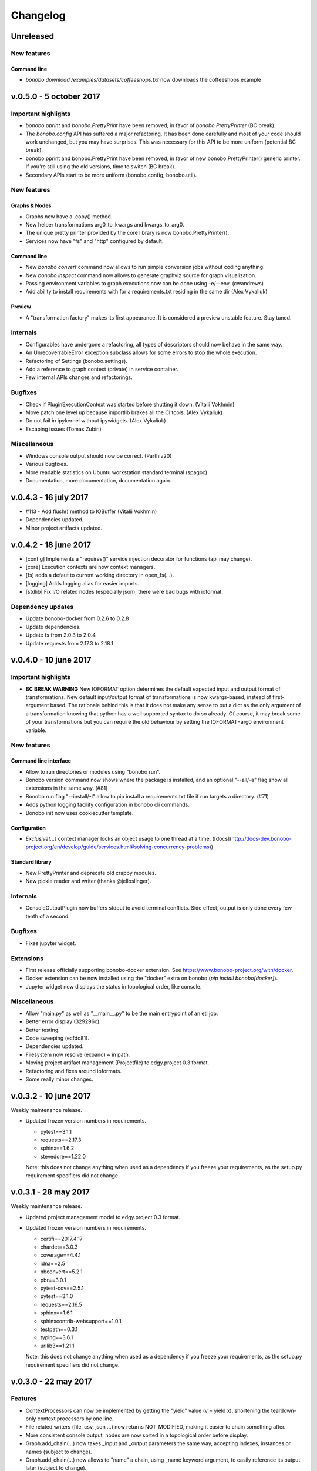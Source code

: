 Changelog
=========

Unreleased
::::::::::

New features
------------

Command line
............

* `bonobo download /examples/datasets/coffeeshops.txt` now downloads the coffeeshops example

v.0.5.0 - 5 october 2017
::::::::::::::::::::::::

Important highlights
--------------------

* `bonobo.pprint` and `bonobo.PrettyPrint` have been removed, in favor of `bonobo.PrettyPrinter` (BC break).
* The `bonobo.config` API has suffered a major refactoring. It has been done carefully and most of your code should
  work unchanged, but you may have surprises. This was necessary for this API to be more uniform (potential BC break).
* bonobo.pprint and bonobo.PrettyPrint have been removed, in favor of new bonobo.PrettyPrinter() generic printer. If
  you're still using the old versions, time to switch (BC break).
* Secondary APIs start to be more uniform (bonobo.config, bonobo.util).

New features
------------

Graphs & Nodes
..............

* Graphs now have a .copy() method.
* New helper transformations arg0_to_kwargs and kwargs_to_arg0.
* The unique pretty printer provided by the core library is now bonobo.PrettyPrinter().
* Services now have "fs" and "http" configured by default.

Command line
............

* New `bonobo convert` command now allows to run simple conversion jobs without coding anything.
* New `bonobo inspect` command now allows to generate graphviz source for graph visualization.
* Passing environment variables to graph executions now can be done using -e/--env. (cwandrews)
* Add ability to install requirements with  for a requirements.txt residing in the same dir (Alex Vykaliuk)

Preview
.......

* A "transformation factory" makes its first appearance. It is considered a preview unstable feature. Stay
  tuned.

Internals
---------

* Configurables have undergone a refactoring, all types of descriptors should now behave in the same way.
* An UnrecoverrableError exception subclass allows for some errors to stop the whole execution.
* Refactoring of Settings (bonobo.settings).
* Add a reference to graph context (private) in service container.
* Few internal APIs changes and refactorings.

Bugfixes
--------

* Check if PluginExecutionContext was started before shutting it down. (Vitalii Vokhmin)
* Move patch one level up because importlib brakes all the CI tools. (Alex Vykaliuk)
* Do not fail in ipykernel without ipywidgets. (Alex Vykaliuk)
* Escaping issues (Tomas Zubiri)

Miscellaneous
-------------

* Windows console output should now be correct. (Parthiv20)
* Various bugfixes.
* More readable statistics on Ubuntu workstation standard terminal (spagoc)
* Documentation, more documentation, documentation again.


v.0.4.3 - 16 july 2017
::::::::::::::::::::::

* #113 - Add flush() method to IOBuffer (Vitalii Vokhmin)
* Dependencies updated.
* Minor project artifacts updated.

v.0.4.2 - 18 june 2017
::::::::::::::::::::::

* [config] Implements a "requires()" service injection decorator for functions (api may change).
* [core] Execution contexts are now context managers.
* [fs] adds a defaut to current working directory in open_fs(...).
* [logging] Adds logging alias for easier imports.
* [stdlib] Fix I/O related nodes (especially json), there were bad bugs with ioformat.

Dependency updates
------------------

* Update bonobo-docker from 0.2.6 to 0.2.8
* Update dependencies.
* Update fs from 2.0.3 to 2.0.4
* Update requests from 2.17.3 to 2.18.1

v.0.4.0 - 10 june 2017
::::::::::::::::::::::

Important highlights
--------------------

* **BC BREAK WARNING** New IOFORMAT option determines the default expected input and output format of transformations.
  New default input/output format of transformations is now kwargs-based, instead of first-argument based. The
  rationale behind this is that it does not make any sense to put a dict as the only argument of a transformation
  knowing that python has a well supported syntax to do so already. Of course, it may break some of your
  transformations but you can require the old behaviour by setting the IOFORMAT=arg0 environment variable.

New features
------------

Command line interface
......................

* Allow to run directories or modules using "bonobo run".
* Bonobo version command now shows where the package is installed, and an optional "--all/-a" flag show all
  extensions in the same way. (#81)
* Bonobo run flag "--install/-I" allow to pip install a requirements.txt file if run targets a directory. (#71)
* Adds python logging facility configuration in bonobo cli commands.
* Bonobo init now uses cookiecutter template.

Configuration
.............

* `Exclusive(...)` context manager locks an object usage to one thread at a time.
  ([docs](http://docs-dev.bonobo-project.org/en/develop/guide/services.html#solving-concurrency-problems))

Standard library
................

* New PrettyPrinter and deprecate old crappy modules.
* New pickle reader and writer (thanks @jelloslinger).

Internals
---------

* ConsoleOutputPlugin now buffers stdout to avoid terminal conflicts. Side effect, output is only done every few tenth
  of a second.

Bugfixes
--------

* Fixes jupyter widget.

Extensions
----------

* First release officially supporting bonobo-docker extension. See https://www.bonobo-project.org/with/docker.
* Docker extension can be now installed using the "docker" extra on bonobo (`pip install bonobo[docker]`).
* Jupyter widget now displays the status in topological order, like console.

Miscellaneous
-------------

* Allow "main.py" as well as "__main__.py" to be the main entrypoint of an etl job.
* Better error display (329296c).
* Better testing.
* Code sweeping (ecfdc81).
* Dependencies updated.
* Filesystem now resolve (expand) ~ in path.
* Moving project artifact management (Projectfile) to edgy.project 0.3 format.
* Refactoring and fixes around ioformats.
* Some really minor changes.

v.0.3.2 - 10 june 2017
::::::::::::::::::::::

Weekly maintenance release.

* Updated frozen version numbers in requirements. 

  * pytest==3.1.1
  * requests==2.17.3
  * sphinx==1.6.2
  * stevedore==1.22.0

  Note: this does not change anything when used as a dependency if you freeze your requirements, as the setup.py
  requirement specifiers did not change.

v.0.3.1 - 28 may 2017
:::::::::::::::::::::

Weekly maintenance release.

* Updated project management model to edgy.project 0.3 format.
* Updated frozen version numbers in requirements. 

  * certifi==2017.4.17
  * chardet==3.0.3
  * coverage==4.4.1
  * idna==2.5
  * nbconvert==5.2.1
  * pbr==3.0.1
  * pytest-cov==2.5.1
  * pytest==3.1.0
  * requests==2.16.5
  * sphinx==1.6.1
  * sphinxcontrib-websupport==1.0.1
  * testpath==0.3.1
  * typing==3.6.1
  * urllib3==1.21.1

  Note: this does not change anything when used as a dependency if you freeze your requirements, as the setup.py
  requirement specifiers did not change.

v.0.3.0 - 22 may 2017
:::::::::::::::::::::

Features
--------

* ContextProcessors can now be implemented by getting the "yield" value (v = yield x), shortening the teardown-only
  context processors by one line.
* File related writers (file, csv, json ...) now returns NOT_MODIFIED, making it easier to chain something after.
* More consistent console output, nodes are now sorted in a topological order before display.
* Graph.add_chain(...) now takes _input and _output parameters the same way, accepting indexes, instances or names
  (subject to change).
* Graph.add_chain(...) now allows to "name" a chain, using _name keyword argument, to easily reference its output later
  (subject to change).
* New settings module (bonobo.settings) read environment for some global configuration stuff (DEBUG and PROFILE, for
  now).
* New Method subclass of Option allows to use Configurable objects as decorator (see bonobo.nodes.filter.Filter for a
  simple example).
* New Filter transformation in standard library.

Internal features
-----------------

* Better ContextProcessor implementation, avoiding to use a decorator on the parent class. Now works with Configurable
  instances like Option, Service and Method.
* ContextCurrifier replaces the logic that was in NodeExecutionContext, that setup and teardown the context stack. Maybe
  the name is not ideal.
* All builtin transformations are of course updated to use the improved API, and should be 100% backward compatible.
* The "core" package has been dismantled, and its rare remaining members are now in "structs" and "util" packages.
* Standard transformation library has been moved under the bonobo.nodes package. It does not change anything if you used
  bonobo.* (which you should).
* ValueHolder is now more restrictive, not allowing to use .value anymore.

Miscellaneous
-------------

* Code cleanup, dead code removal, more tests, etc.
* More documentation.

v.0.2.4 - 2 may 2017
::::::::::::::::::::

* Cosmetic release for PyPI package page formating. Same content as v.0.2.3.

v.0.2.3 - 1 may 2017
:::::::::::::::::::::

* Positional options now supported, backward compatible. All FileHandler subclasses supports their path argument as
  positional.
* Better transformation lifecycle management (still work needed here).
* Windows continuous integration now works.
* Refactoring the "API" a lot to have a much cleaner first glance at it.
* More documentation, tutorials, and tuning project artifacts.

v.0.2.2 - 28 apr 2017
:::::::::::::::::::::

* First implementation of services and basic injection.
* Default service configuration for directories and files.
* Code structure refactoring.
* Critical bug fix in default strategy causing end of pipeline not to terminate correctly.
* Force tighter dependency management to avoid unexpected upgrade problems.
* Filesystems are now injected as a service, using new filesystem2 (fs) dependency.

v.0.2.1 - 25 apr 2017
:::::::::::::::::::::

* Plugins (jupyter, console) are now auto-activated depending on the environment when using bonobo.run(...).
* Remove dependencies to toolz (which was unused) and blessings (which caused problems on windows).
* New dependency on colorama, which has better cross-platform support than blessings.
* New bonobo.structs package containing basic datastructures, like graphs, tokens and bags.
* Enhancements of ValueHolder to implement basic operators on its value without referencing the value attribute.
* Fix issue with timezone argument of OpenDataSoftAPI (Sanket Dasgupta).
* Fix Jupyter plugin.
* Better continuous integration, testing and fixes in documentation.
* Version updates for dependencies (psutil install problem on windows).

Initial release
:::::::::::::::

* Migration from rdc.etl.
* New cool name (ok, that's debatable).
* Only supports python 3.5+, aggressively (which means, we can use async, and we remove all things from python 2/six
  compat)
* Removes all thing deprecated and/or not really convincing from rdc.etl.
* We want transforms to be simple callables, so refactoring of the harness mess.
* We want to use plain python data structures, so hashes are removed. If you use python 3.6, you may even get sorted
  dicts.
* Input/output MUX DEMUX removed, maybe no need for that in the real world. May come back, but not in 1.0
* Change dependency policy. We need to include only the very basic requirements (and very required). Everything related
  to transforms that we may not use (bs, sqla, ...) should be optional dependencies.
* Execution strategies, threaded by default.

